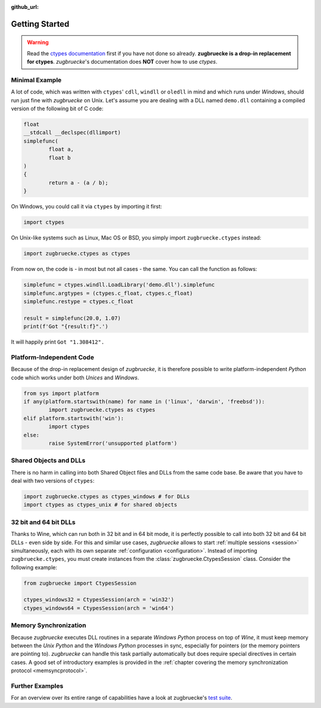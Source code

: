:github_url:

.. _examples:

.. index::
	pair: cdll; example
	pair: windll; example
	pair: oledll; example
	pair: memsync; example
	single: demo_dll

Getting Started
===============

.. warning::

	Read the `ctypes documentation`_ first if you have not done so already. **zugbruecke is a drop-in replacement for ctypes**. *zugbruecke*'s documentation does **NOT** cover how to use *ctypes*.

.. _ctypes documentation: https://docs.python.org/3/library/ctypes.html

Minimal Example
---------------

A lot of code, which was written with ``ctypes``' ``cdll``, ``windll`` or ``oledll`` in mind and which runs under *Windows*, should run just fine with *zugbruecke* on Unix. Let's assume you are dealing with a DLL named ``demo.dll`` containing a compiled version of the following bit of C code:

.. code:: c

	float
	__stdcall __declspec(dllimport)
	simplefunc(
		float a,
		float b
	)
	{
		return a - (a / b);
	}

On Windows, you could call it via ``ctypes`` by importing it first:

.. code:: python

	import ctypes

On Unix-like systems such as Linux, Mac OS or BSD, you simply import ``zugbruecke.ctypes`` instead:

.. code:: python

	import zugbruecke.ctypes as ctypes

From now on, the code is - in most but not all cases - the same. You can call the function as follows:

.. code:: python

	simplefunc = ctypes.windll.LoadLibrary('demo.dll').simplefunc
	simplefunc.argtypes = (ctypes.c_float, ctypes.c_float)
	simplefunc.restype = ctypes.c_float

	result = simplefunc(20.0, 1.07)
	print(f'Got "{result:f}".')

It will happily print ``Got "1.308412".``

Platform-Independent Code
-------------------------

Because of the drop-in replacement design of *zugbruecke*, it is therefore possible to write platform-independent *Python* code which works under both *Unices* and *Windows*.

.. code:: python

	from sys import platform
	if any(platform.startswith(name) for name in ('linux', 'darwin', 'freebsd')):
		import zugbruecke.ctypes as ctypes
	elif platform.startswith('win'):
		import ctypes
	else:
		raise SystemError('unsupported platform')

Shared Objects and DLLs
-----------------------

There is no harm in calling into both Shared Object files and DLLs from the same code base. Be aware that you have to deal with two versions of ``ctypes``:

.. code:: python

	import zugbruecke.ctypes as ctypes_windows # for DLLs
	import ctypes as ctypes_unix # for shared objects

32 bit and 64 bit DLLs
----------------------

Thanks to Wine, which can run both in 32 bit and in 64 bit mode, it is perfectly possible to call into both 32 bit and 64 bit DLLs - even side by side. For this and similar use cases, *zugbruecke* allows to start :ref:`multiple sessions <session>` simultaneously, each with its own separate :ref:`configuration <configuration>`. Instead of importing ``zugbruecke.ctypes``, you must create instances from the :class:`zugbruecke.CtypesSession` class. Consider the following example:

.. code:: python

	from zugbruecke import CtypesSession

	ctypes_windows32 = CtypesSession(arch = 'win32')
	ctypes_windows64 = CtypesSession(arch = 'win64')

Memory Synchronization
----------------------

Because *zugbruecke* executes DLL routines in a separate *Windows Python* process on top of *Wine*, it must keep memory between the *Unix Python* and the *Windows Python* processes in sync, especially for pointers (or the memory pointers are pointing to). *zugbruecke* can handle this task partially automatically but does require special directives in certain cases. A good set of introductory examples is provided in the :ref:`chapter covering the memory synchronization protocol <memsyncprotocol>`.

Further Examples
----------------

For an overview over its entire range of capabilities have a look at zugbruecke's `test suite`_.

.. _test suite: https://github.com/pleiszenburg/zugbruecke/tree/master/tests
